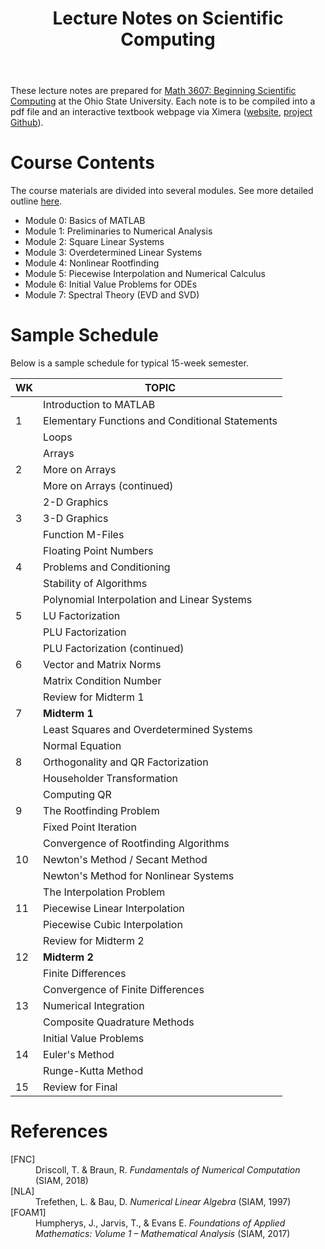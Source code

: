 #+TITLE: Lecture Notes on Scientific Computing
#+STARTUP: overview indent

These lecture notes are prepared for [[https://math.osu.edu/courses/math-3607][Math 3607: Beginning Scientific Computing]] at the Ohio State University. Each note is to be compiled into a pdf file and an interactive textbook webpage via Ximera ([[https://ximera.osu.edu/intro/gettingStarted][website]], [[https://github.com/XimeraProject/gettingStarted/blob/master/questionAndAnswerTypes/questionAndAnswerTypes.tex][project Github]]).

* Course Contents
The course materials are divided into several modules. See more detailed outline [[file:outline.org][here]].
- Module 0: Basics of MATLAB
- Module 1: Preliminaries to Numerical Analysis
- Module 2: Square Linear Systems
- Module 3: Overdetermined Linear Systems
- Module 4: Nonlinear Rootfinding
- Module 5: Piecewise Interpolation and Numerical Calculus
- Module 6: Initial Value Problems for ODEs
- Module 7: Spectral Theory (EVD and SVD)

* Sample Schedule
Below is a sample schedule for typical 15-week semester.

| WK | TOPIC                                           |
|----+-------------------------------------------------|
|    | Introduction to MATLAB                          |
|  1 | Elementary Functions and Conditional Statements |
|    | Loops                                           |
|----+-------------------------------------------------|
|    | Arrays                                          |
|  2 | More on Arrays                                  |
|    | More on Arrays (continued)                      |
|----+-------------------------------------------------|
|    | 2-D Graphics                                    |
|  3 | 3-D Graphics                                    |
|    | Function M-Files                                |
|----+-------------------------------------------------|
|    | Floating Point Numbers                          |
|  4 | Problems and Conditioning                       |
|    | Stability of Algorithms                         |
|----+-------------------------------------------------|
|    | Polynomial Interpolation and Linear Systems     |
|  5 | LU Factorization                                |
|    | PLU Factorization                               |
|----+-------------------------------------------------|
|    | PLU Factorization (continued)                   |
|  6 | Vector and Matrix Norms                         |
|    | Matrix Condition Number                         |
|----+-------------------------------------------------|
|    | Review for Midterm 1                            |
|  7 | *Midterm 1*                                       |
|    | Least Squares and Overdetermined Systems        |
|----+-------------------------------------------------|
|    | Normal Equation                                 |
|  8 | Orthogonality and QR Factorization              |
|    | Householder Transformation                      |
|----+-------------------------------------------------|
|    | Computing QR                                    |
|  9 | The Rootfinding Problem                         |
|    | Fixed Point Iteration                           |
|----+-------------------------------------------------|
|    | Convergence of Rootfinding Algorithms           |
| 10 | Newton's Method / Secant Method                 |
|    | Newton's Method for Nonlinear Systems           |
|----+-------------------------------------------------|
|    | The Interpolation Problem                       |
| 11 | Piecewise Linear Interpolation                  |
|    | Piecewise Cubic Interpolation                   |
|----+-------------------------------------------------|
|    | Review for Midterm 2                            |
| 12 | *Midterm 2*                                       |
|    | Finite Differences                              |
|----+-------------------------------------------------|
|    | Convergence of Finite Differences               |
| 13 | Numerical Integration                           |
|    | Composite Quadrature Methods                    |
|----+-------------------------------------------------|
|    | Initial Value Problems                          |
| 14 | Euler's Method                                  |
|    | Runge-Kutta Method                              |
|----+-------------------------------------------------|
| 15 | Review for Final                                |

* References
- [FNC] :: Driscoll, T. & Braun, R. /Fundamentals of Numerical Computation/ (SIAM, 2018)
- [NLA] :: Trefethen, L. & Bau, D. /Numerical Linear Algebra/ (SIAM, 1997)
- [FOAM1] :: Humpherys, J., Jarvis, T., & Evans E. /Foundations of Applied Mathematics: Volume 1 -- Mathematical Analysis/ (SIAM, 2017)
